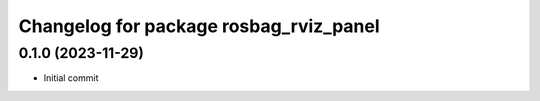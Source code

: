 ^^^^^^^^^^^^^^^^^^^^^^^^^^^^^^^^^^^^^^^
Changelog for package rosbag_rviz_panel
^^^^^^^^^^^^^^^^^^^^^^^^^^^^^^^^^^^^^^^

0.1.0 (2023-11-29)
-------------------
* Initial commit
